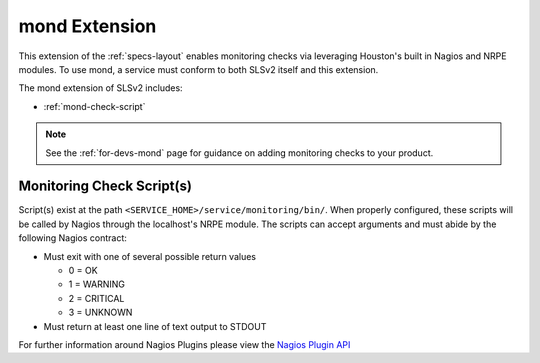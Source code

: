 .. _specs-mond:

mond Extension
==============

This extension of the :ref:`specs-layout` enables monitoring checks via leveraging Houston's
built in Nagios and NRPE modules. To use mond, a service must conform to both SLSv2 itself
and this extension.

The mond extension of SLSv2 includes:

* :ref:`mond-check-script`

.. note:: See the :ref:`for-devs-mond` page for guidance on adding monitoring checks to
  your product.

.. _mond-check-script:

Monitoring Check Script(s)
--------------------------

Script(s) exist at the path ``<SERVICE_HOME>/service/monitoring/bin/``. When properly configured,
these scripts will be called by Nagios through the localhost's NRPE module. The scripts can accept arguments
and must abide by the following Nagios contract:

* Must exit with one of several possible return values

  * 0 = OK
  * 1 = WARNING
  * 2 = CRITICAL
  * 3 = UNKNOWN

* Must return at least one line of text output to STDOUT

For further information around Nagios Plugins please view the `Nagios Plugin API <https://assets.nagios.com/downloads/nagioscore/docs/nagioscore/3/en/pluginapi.html>`_
